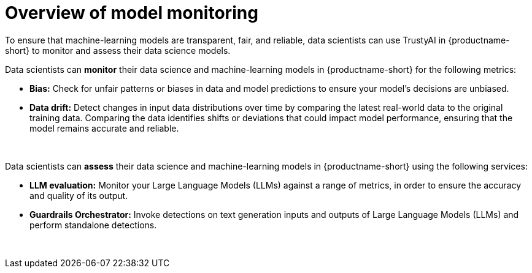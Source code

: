 :_module-type: CONCEPT

[id='overview-of-model-monitoring_{context}']
= Overview of model monitoring

[role='_abstract']

To ensure that machine-learning models are transparent, fair, and reliable, data scientists can use TrustyAI in {productname-short} to monitor and assess their data science models.

Data scientists can *monitor* their data science and machine-learning models in {productname-short} for the following metrics:

* *Bias:* Check for unfair patterns or biases in data and model predictions to ensure your model's decisions are unbiased.

* *Data drift:* Detect changes in input data distributions over time by comparing the latest real-world data to the original training data. Comparing the data identifies shifts or deviations that could impact model performance, ensuring that the model remains accurate and reliable.

ifdef::upstream[]
* *Explainability:* Understand how your model makes its predictions and decisions.
endif::[]

{empty} +

Data scientists can *assess* their data science and machine-learning models in {productname-short} using the following services: 

* *LLM evaluation:* Monitor your Large Language Models (LLMs) against a range of metrics, in order to ensure the accuracy and quality of its output.

* *Guardrails Orchestrator:* Invoke detections on text generation inputs and outputs of Large Language Models (LLMs) and perform standalone detections.

{empty} +
